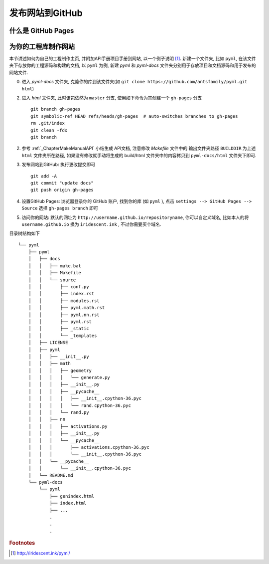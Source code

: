 发布网站到GitHub 
================


什么是 GitHub Pages
----------------------



为你的工程库制作网站 
------------------------------

本节讲述如何为自己的工程制作主页, 并附加API手册项目手册到网站, 以一个例子说明 [#f1]_. 新建一个文件夹, 比如 ``pyml``, 在该文件夹下存放你的工程源码和构建的文档, 以 ``pyml`` 为例, 新建 `pyml` 和 `pyml-docs` 文件夹分别用于存放项目和文档源码和用于发布的网站文件. 


0. 进入 `pyml-docs` 文件夹, 克隆你的库到该文件夹(如 ``git clone https://github.com/antsfamily/pyml.git html``)
   
2. 进入 `html` 文件夹, 此时该包依然为 ``master`` 分支, 使用如下命令为其创建一个 ``gh-pages`` 分支
   
   ::

      git branch gh-pages
      git symbolic-ref HEAD refs/heads/gh-pages  # auto-switches branches to gh-pages
      rm .git/index
      git clean -fdx
      git branch
      
2. 参考 :ref:`_ChapterMakeManualAPI` 小结生成 API文档, 注意修改 `Makefile` 文件中的 输出文件夹路径 ``BUILDDIR`` 为上述 ``html`` 文件夹所在路径, 如果没有修改就手动将生成的 build/html 文件夹中的内容拷贝到 ``pyml-docs/html`` 文件夹下即可.
   
3. 发布网站到GitHub: 执行更改提交即可
   
   ::
   
      git add -A
      git commit "update docs"
      git push origin gh-pages

4. 设置GitHub Pages: 浏览器登录你的 GitHub 账户, 找到你的库 (如 ``pyml`` ), 点击 ``settings --> GitHub Pages --> Source`` 选择 ``gh-pages branch`` 即可
   
5. 访问你的网站: 默认的网址为 ``http://username.github.io/repositoryname``, 你可以自定义域名, 比如本人的将 ``username.github.io`` 换为 ``iridescent.ink`` , 不过你需要买个域名.


目录树结构如下

::

   └── pyml
       ├── pyml
       │   ├── docs
       │   │   ├── make.bat
       │   │   ├── Makefile
       │   │   └── source
       │   │       ├── conf.py
       │   │       ├── index.rst
       │   │       ├── modules.rst
       │   │       ├── pyml.math.rst
       │   │       ├── pyml.nn.rst
       │   │       ├── pyml.rst
       │   │       ├── _static
       │   │       └── _templates
       │   ├── LICENSE
       │   ├── pyml
       │   │   ├── __init__.py
       │   │   ├── math
       │   │   │   ├── geometry
       │   │   │   │   └── generate.py
       │   │   │   ├── __init__.py
       │   │   │   ├── __pycache__
       │   │   │   │   ├── __init__.cpython-36.pyc
       │   │   │   │   └── rand.cpython-36.pyc
       │   │   │   └── rand.py
       │   │   ├── nn
       │   │   │   ├── activations.py
       │   │   │   ├── __init__.py
       │   │   │   └── __pycache__
       │   │   │       ├── activations.cpython-36.pyc
       │   │   │       └── __init__.cpython-36.pyc
       │   │   └── __pycache__
       │   │       └── __init__.cpython-36.pyc
       │   └── README.md
       └── pyml-docs
           └── pyml
               ├── genindex.html
               ├── index.html
               ├── ...
               .
               .
               .






.. rubric:: Footnotes

.. [#f1] http://iridescent.ink/pyml/





